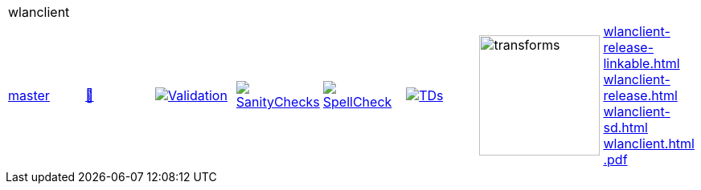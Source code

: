 [cols="1,1,1,1,1,1,1,1"]
|===
8+|wlanclient 
| https://github.com/commoncriteria/wlanclient/tree/master[master] 
a| https://commoncriteria.github.io/wlanclient/master/wlanclient-release.html[📄]
a|[link=https://github.com/commoncriteria/wlanclient/blob/gh-pages/master/ValidationReport.txt]
image::https://raw.githubusercontent.com/commoncriteria/wlanclient/gh-pages/master/validation.svg[Validation]
a|[link=https://github.com/commoncriteria/wlanclient/blob/gh-pages/master/SanityChecksOutput.md]
image::https://raw.githubusercontent.com/commoncriteria/wlanclient/gh-pages/master/warnings.svg[SanityChecks]
a|[link=https://github.com/commoncriteria/wlanclient/blob/gh-pages/master/SpellCheckReport.txt]
image::https://raw.githubusercontent.com/commoncriteria/wlanclient/gh-pages/master/spell-badge.svg[SpellCheck]
a|[link=https://github.com/commoncriteria/wlanclient/blob/gh-pages/master/TDValidationReport.txt]
image::https://raw.githubusercontent.com/commoncriteria/wlanclient/gh-pages/master/tds.svg[TDs]
a|image::https://raw.githubusercontent.com/commoncriteria/wlanclient/gh-pages/master/transforms.svg[transforms,150]
a| 
https://commoncriteria.github.io/wlanclient/master/wlanclient-release-linkable.html[wlanclient-release-linkable.html] +
https://commoncriteria.github.io/wlanclient/master/wlanclient-release.html[wlanclient-release.html] +
https://commoncriteria.github.io/wlanclient/master/wlanclient-sd.html[wlanclient-sd.html] +
https://commoncriteria.github.io/wlanclient/master/wlanclient.html[wlanclient.html] +
https://commoncriteria.github.io/wlanclient/master/*.pdf[*.pdf] +
|===
